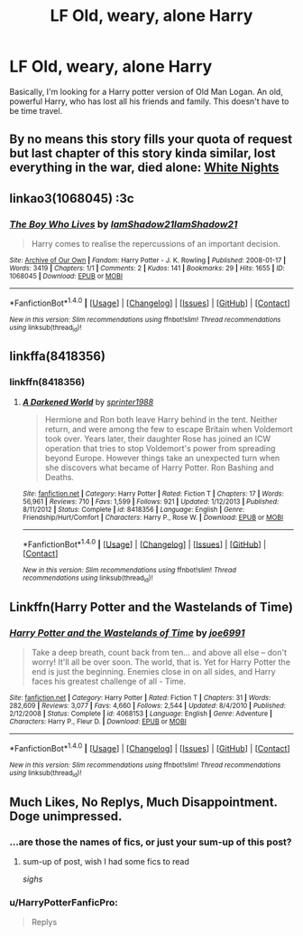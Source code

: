 #+TITLE: LF Old, weary, alone Harry

* LF Old, weary, alone Harry
:PROPERTIES:
:Author: Johnsmitish
:Score: 52
:DateUnix: 1498182858.0
:DateShort: 2017-Jun-23
:FlairText: Request
:END:
Basically, I'm looking for a Harry potter version of Old Man Logan. An old, powerful Harry, who has lost all his friends and family. This doesn't have to be time travel.


** By no means this story fills your quota of request but last chapter of this story kinda similar, lost everything in the war, died alone: [[https://www.fanfiction.net/s/11467524/1/White-Nights][White Nights]]
:PROPERTIES:
:Author: RandomNameTakenToo
:Score: 5
:DateUnix: 1498208503.0
:DateShort: 2017-Jun-23
:END:


** linkao3(1068045) :3c
:PROPERTIES:
:Score: 3
:DateUnix: 1498226473.0
:DateShort: 2017-Jun-23
:END:

*** [[http://archiveofourown.org/works/1068045][*/The Boy Who Lives/*]] by [[http://www.archiveofourown.org/users/IamShadow21/pseuds/IamShadow21/users/IamShadow21/pseuds/IamShadow21][/IamShadow21IamShadow21/]]

#+begin_quote
  Harry comes to realise the repercussions of an important decision.
#+end_quote

^{/Site/: [[http://www.archiveofourown.org/][Archive of Our Own]] *|* /Fandom/: Harry Potter - J. K. Rowling *|* /Published/: 2008-01-17 *|* /Words/: 3419 *|* /Chapters/: 1/1 *|* /Comments/: 2 *|* /Kudos/: 141 *|* /Bookmarks/: 29 *|* /Hits/: 1655 *|* /ID/: 1068045 *|* /Download/: [[http://archiveofourown.org/downloads/Ia/IamShadow21/1068045/The%20Boy%20Who%20Lives.epub?updated_at=1387342859][EPUB]] or [[http://archiveofourown.org/downloads/Ia/IamShadow21/1068045/The%20Boy%20Who%20Lives.mobi?updated_at=1387342859][MOBI]]}

--------------

*FanfictionBot*^{1.4.0} *|* [[[https://github.com/tusing/reddit-ffn-bot/wiki/Usage][Usage]]] | [[[https://github.com/tusing/reddit-ffn-bot/wiki/Changelog][Changelog]]] | [[[https://github.com/tusing/reddit-ffn-bot/issues/][Issues]]] | [[[https://github.com/tusing/reddit-ffn-bot/][GitHub]]] | [[[https://www.reddit.com/message/compose?to=tusing][Contact]]]

^{/New in this version: Slim recommendations using/ ffnbot!slim! /Thread recommendations using/ linksub(thread_id)!}
:PROPERTIES:
:Author: FanfictionBot
:Score: 2
:DateUnix: 1498226516.0
:DateShort: 2017-Jun-23
:END:


** linkffa(8418356)
:PROPERTIES:
:Author: KasumiKeiko
:Score: 1
:DateUnix: 1498227459.0
:DateShort: 2017-Jun-23
:END:

*** linkffn(8418356)
:PROPERTIES:
:Author: UndergroundNerd
:Score: 2
:DateUnix: 1498245378.0
:DateShort: 2017-Jun-23
:END:

**** [[http://www.fanfiction.net/s/8418356/1/][*/A Darkened World/*]] by [[https://www.fanfiction.net/u/2936579/sprinter1988][/sprinter1988/]]

#+begin_quote
  Hermione and Ron both leave Harry behind in the tent. Neither return, and were among the few to escape Britain when Voldemort took over. Years later, their daughter Rose has joined an ICW operation that tries to stop Voldemort's power from spreading beyond Europe. However things take an unexpected turn when she discovers what became of Harry Potter. Ron Bashing and Deaths.
#+end_quote

^{/Site/: [[http://www.fanfiction.net/][fanfiction.net]] *|* /Category/: Harry Potter *|* /Rated/: Fiction T *|* /Chapters/: 17 *|* /Words/: 56,961 *|* /Reviews/: 710 *|* /Favs/: 1,599 *|* /Follows/: 921 *|* /Updated/: 1/12/2013 *|* /Published/: 8/11/2012 *|* /Status/: Complete *|* /id/: 8418356 *|* /Language/: English *|* /Genre/: Friendship/Hurt/Comfort *|* /Characters/: Harry P., Rose W. *|* /Download/: [[http://www.ff2ebook.com/old/ffn-bot/index.php?id=8418356&source=ff&filetype=epub][EPUB]] or [[http://www.ff2ebook.com/old/ffn-bot/index.php?id=8418356&source=ff&filetype=mobi][MOBI]]}

--------------

*FanfictionBot*^{1.4.0} *|* [[[https://github.com/tusing/reddit-ffn-bot/wiki/Usage][Usage]]] | [[[https://github.com/tusing/reddit-ffn-bot/wiki/Changelog][Changelog]]] | [[[https://github.com/tusing/reddit-ffn-bot/issues/][Issues]]] | [[[https://github.com/tusing/reddit-ffn-bot/][GitHub]]] | [[[https://www.reddit.com/message/compose?to=tusing][Contact]]]

^{/New in this version: Slim recommendations using/ ffnbot!slim! /Thread recommendations using/ linksub(thread_id)!}
:PROPERTIES:
:Author: FanfictionBot
:Score: 2
:DateUnix: 1498245391.0
:DateShort: 2017-Jun-23
:END:


** Linkffn(Harry Potter and the Wastelands of Time)
:PROPERTIES:
:Author: Ch1pp
:Score: 1
:DateUnix: 1498303895.0
:DateShort: 2017-Jun-24
:END:

*** [[http://www.fanfiction.net/s/4068153/1/][*/Harry Potter and the Wastelands of Time/*]] by [[https://www.fanfiction.net/u/557425/joe6991][/joe6991/]]

#+begin_quote
  Take a deep breath, count back from ten... and above all else -- don't worry! It'll all be over soon. The world, that is. Yet for Harry Potter the end is just the beginning. Enemies close in on all sides, and Harry faces his greatest challenge of all - Time.
#+end_quote

^{/Site/: [[http://www.fanfiction.net/][fanfiction.net]] *|* /Category/: Harry Potter *|* /Rated/: Fiction T *|* /Chapters/: 31 *|* /Words/: 282,609 *|* /Reviews/: 3,077 *|* /Favs/: 4,660 *|* /Follows/: 2,544 *|* /Updated/: 8/4/2010 *|* /Published/: 2/12/2008 *|* /Status/: Complete *|* /id/: 4068153 *|* /Language/: English *|* /Genre/: Adventure *|* /Characters/: Harry P., Fleur D. *|* /Download/: [[http://www.ff2ebook.com/old/ffn-bot/index.php?id=4068153&source=ff&filetype=epub][EPUB]] or [[http://www.ff2ebook.com/old/ffn-bot/index.php?id=4068153&source=ff&filetype=mobi][MOBI]]}

--------------

*FanfictionBot*^{1.4.0} *|* [[[https://github.com/tusing/reddit-ffn-bot/wiki/Usage][Usage]]] | [[[https://github.com/tusing/reddit-ffn-bot/wiki/Changelog][Changelog]]] | [[[https://github.com/tusing/reddit-ffn-bot/issues/][Issues]]] | [[[https://github.com/tusing/reddit-ffn-bot/][GitHub]]] | [[[https://www.reddit.com/message/compose?to=tusing][Contact]]]

^{/New in this version: Slim recommendations using/ ffnbot!slim! /Thread recommendations using/ linksub(thread_id)!}
:PROPERTIES:
:Author: FanfictionBot
:Score: 1
:DateUnix: 1498303913.0
:DateShort: 2017-Jun-24
:END:


** Much Likes, No Replys, Much Disappointment. Doge unimpressed.
:PROPERTIES:
:Author: UndergroundNerd
:Score: -10
:DateUnix: 1498205760.0
:DateShort: 2017-Jun-23
:END:

*** ...are those the names of fics, or just your sum-up of this post?
:PROPERTIES:
:Author: Dina-M
:Score: 12
:DateUnix: 1498206106.0
:DateShort: 2017-Jun-23
:END:

**** sum-up of post, wish I had some fics to read

/sighs/
:PROPERTIES:
:Author: UndergroundNerd
:Score: 10
:DateUnix: 1498206501.0
:DateShort: 2017-Jun-23
:END:


*** u/HarryPotterFanficPro:
#+begin_quote
  Replys
#+end_quote
:PROPERTIES:
:Author: HarryPotterFanficPro
:Score: 1
:DateUnix: 1498329093.0
:DateShort: 2017-Jun-24
:END:

